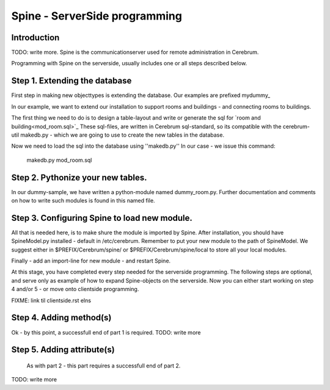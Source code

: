 =================================
Spine - ServerSide programming
=================================

Introduction
============
TODO: write more.
Spine is the communicationserver used for remote
administration in Cerebrum. 

Programming with Spine on the serverside, usually includes one or all
steps described below.

Step 1. Extending the database
==============================
First step in making new objecttypes is extending the
database. Our examples are prefixed mydummy_

In our example, we want to extend our installation to support rooms and
buildings - and connecting rooms to buildings.

The first thing we need to do is to design a table-layout and write or
generate the sql for `room and building<mod_room.sql>`_ 
These sql-files, are written in Cerebrum sql-standard, so its compatible
with the cerebrum-util makedb.py - which we are going to use to create the 
new tables in the database.

Now we need to load the sql into the database using ''makedb.py''
In our case - we issue this command:
  makedb.py mod_room.sql

Step 2. Pythonize your new tables.
==================================
In our dummy-sample, we have written a python-module
named dummy_room.py. Further documentation and comments
on how to write such modules is found in this named file.

Step 3. Configuring Spine to load new module.
=============================================
All that is needed here, is to make shure the module is
imported by Spine. After installation, you should have
SpineModel.py installed - default in /etc/cerebrum.
Remember to put your new module to the path of SpineModel.
We suggest either in $PREFIX/Cerebrum/spine/ or 
$PREFIX/Cerebrum/spine/local to store all your local
modules.

Finally - add an import-line for new module - and restart Spine.

At this stage, you have completed every step needed for 
the serverside programming. The following steps are optional,
and serve only as example of how to expand Spine-objects on
the serverside. Now you can either start working on step 4
and/or 5 - or move onto clientside programming.

FIXME: link til clientside.rst elns

Step 4. Adding method(s)
========================
Ok - by this point, a successfull end of part 1 is required.
TODO: write more

Step 5. Adding attribute(s)
===========================
   As with part 2 - this part requires a successfull end of part 2.
TODO: write more

..
   arch-tag: 4430d04a-af80-11da-9e35-eae9d3051128
